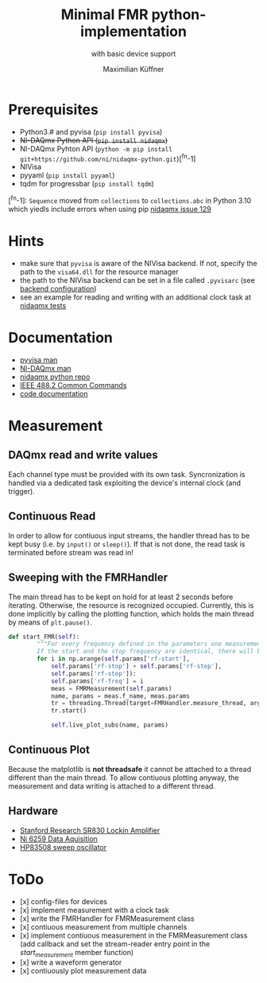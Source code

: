 #+title: Minimal FMR python-implementation
#+subtitle: with basic device support
#+author: Maximilian Küffner

* Prerequisites
- Python3.# and pyvisa (~pip install pyvisa~)
- +NI-DAQmx Python API (~pip install nidaqmx~)+
- NI-DAQmx Pyhton API (~python -m pip install git+https://github.com/ni/nidaqmx-python.git~)[^fn-1]
- NIVisa
- pyyaml (~pip install pyyaml~)
- tqdm for progressbar (~pip install tqdm~)

[^fn-1]: ~Sequence~ moved from ~collections~ to ~collections.abc~ in Python 3.10 which yiedls include errors when using pip [[https://github.com/ni/nidaqmx-python/issues/129][nidaqmx issue 129]]

* Hints 
- make sure that ~pyvisa~ is aware of the NIVisa backend. If not, specify the path to the ~visa64.dll~ for the resource manager
- the path to the NIVisa backend can be set in a file called ~.pyvisarc~ (see [[https://pyvisa.readthedocs.io/en/latest/introduction/configuring.html][backend configuration]])
- see an example for reading and writing with an additional clock task at [[https://github.com/ni/nidaqmx-python/blob/master/nidaqmx/tests/test_read_write.py][nidaqmx tests]]


* Documentation
- [[https://pyvisa.readthedocs.io/en/latest/index.html][pyvisa man]]
- [[https://knowledge.ni.com/KnowledgeArticleDetails?id=kA00Z0000019Pf1SAE&l=de-DE][NI-DAQmx man]]
- [[https://github.com/ni/nidaqmx-python][nidaqmx python repo]]
- [[https://rfmw.em.keysight.com//spdhelpfiles/truevolt/webhelp/US/Content/__I_SCPI/IEEE-488_Common_Commands.htm][IEEE 488.2 Common Commands]]
- [[https://m-aximilian.pages.gitlab.lrz.de/fmr-py/][code documentation]]

* Measurement 

** DAQmx read and write values
Each channel type must be provided with its own task. Syncronization is handled via a dedicated task exploiting the device's internal clock (and trigger).

** Continuous Read 
In order to allow for contiuous input streams, the handler thread has to be kept busy
(i.e. by ~input()~ or ~sleep()~). If that is not done, the read task is terminated
before stream was read in!

** Sweeping with the FMRHandler
The main thread has to be kept on hold for at least 2 seconds before iterating. Otherwise, the resource is recognized occupied.
Currently, this is done implicitly by calling the plotting function, which holds the main thread by means of ~plt.pause()~.
#+BEGIN_SRC python
def start_FMR(self):
        """For every frequency defined in the parameters one measurement will be taken.
        If the start and the stop frequency are identical, there will be only one file."""
        for i in np.arange(self.params['rf-start'], 
            self.params['rf-stop'] + self.params['rf-step'], 
            self.params['rf-step']):
            self.params['rf-freq'] = i
            meas = FMRMeasurement(self.params)
            name, params = meas.f_name, meas.params
            tr = threading.Thread(target=FMRHandler.measure_thread, args=(meas,))
            tr.start()
            
            self.live_plot_subs(name, params)
#+END_SRC

** Continuous Plot
Because the matplotlib is *not threadsafe* it cannot be attached to a thread different than the main thread. To allow contiuous plotting anyway, the measurement and data writing is attached to a different thread. 


** Hardware
- [[https://www.thinksrs.com/downloads/pdfs/manuals/SR830m.pdf][Stanford Research SR830 Lockin Amplifier]]
- [[https://www.ni.com/pdf/manuals/375216c.pdf][Ni 6259 Data Aquisition]]
- [[http://www.test-italy.com/Specifiche%20strumenti%5CHP%5CHP_83540B%5CHP_83540B.pdf][HP83508 sweep oscillator]]

* ToDo
- [x] config-files for devices
- [x] implement measurement with a clock task
- [x] write the FMRHandler for FMRMeasurement class
- [x] contiuous measurement from multiple channels
- [x] implement contiuous measurement in the FMRMeasurement class (add callback and set the stream-reader entry point in the /start_measurement/ member function)
- [x] write a waveform generator
- [x] contiuously plot measurement data
